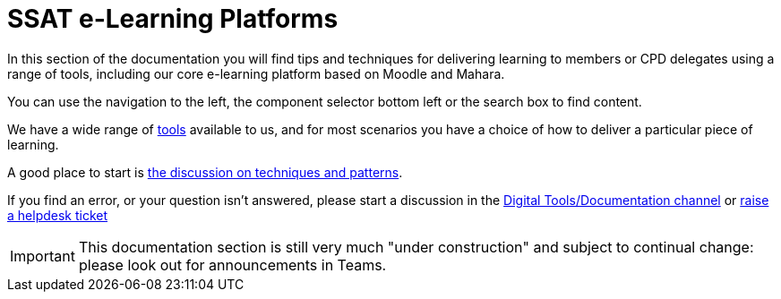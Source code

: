 = SSAT e-Learning Platforms

In this section of the documentation you will find tips and techniques for delivering learning to members or CPD delegates using a range of tools, including our core e-learning platform based on Moodle and Mahara.

You can use the navigation to the left, the component selector bottom left or the search box to find content.

We have a wide range of xref:tools.adoc[tools] available to us, and for most scenarios you have a choice of how to deliver a particular piece of learning.

A good place to start is xref:techniques:index.adoc[the discussion on techniques and patterns].

If you find an error, or your question isn't answered, please start a discussion in the https://teams.microsoft.com/l/channel/19%3ae23779254c244d358a58dc03de748cfb%40thread.skype/Documentation?groupId=f3d3a37e-0fdb-4e4b-bb64-9a22e0ee3c13&tenantId=c5263ca1-a2e1-42fd-81bb-effcd1666efd[Digital Tools/Documentation channel] or mailto:help@ssatuk.co.uk?subject=issue%20with%20staff%20technical%20docs[raise a helpdesk ticket]

IMPORTANT: This documentation section is still very much "under construction" and subject to continual change: please look out for announcements in Teams.
